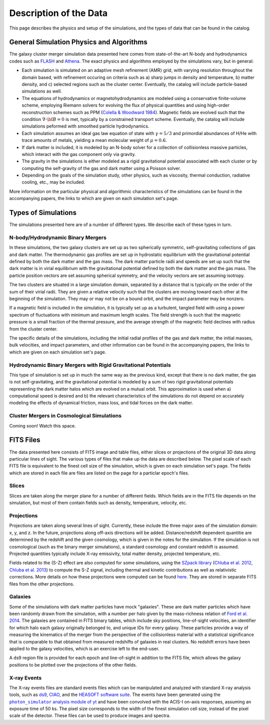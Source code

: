 .. _description:

Description of the Data
=======================

This page describes the physics and setup of the simulations, and the types of data that can be found in the
catalog. 

General Simulation Physics and Algorithms
-----------------------------------------

The galaxy cluster merger simulation data presented here comes from state-of-the-art N-body and hydrodynamics
codes such as `FLASH <http://flash.uchicago.edu>`_ and `Athena <https://trac.princeton.edu/Athena/>`_. The
exact physics and algorithms employed by the simulations vary, but in general:

* Each simulation is simulated on an adaptive mesh refinement (AMR) grid, with varying resolution throughout
  the domain based, with refinement occuring on criteria such as a) sharp jumps in density and temperature, b) matter
  density, and c) selected regions such as the cluster center. Eventually, the catalog will include particle-based
  simulations as well.
* The equations of hydrodynamics or magnetohydrodynamics are modeled using a conservative finite-volume scheme,
  employing Riemann solvers for evolving the flux of physical quantities and using high-order reconstruction
  schemes such as PPM (`Colella & Woodward 1984 <http://adsabs.harvard.edu/abs/1984JCoPh..54..174C>`_). Magnetic
  fields are evolved such that the condition :math:`\nabla \cdot \bf{B} = 0` is met, typically by a constrained
  transport scheme. Eventually, the catalog will include simulations peformed with smoothed particle hydrodynamics.
* Each simulation assumes an ideal gas law equation of state with :math:`\gamma = 5/3` and primordial
  abundances of H/He with trace amounts of metals, yielding a mean molecular weight of :math:`\mu = 0.6`.
* If dark matter is included, it is modeled by an N-body solver for a collection of collisionless
  massive particles, which interact with the gas component only via gravity.
* The gravity in the simulations is either modeled as a rigid gravitational potential associated with each cluster
  or by computing the self-gravity of the gas and dark matter using a Poisson solver.
* Depending on the goals of the simulation study, other physics, such as viscosity, thermal conduction, radiative
  cooling, etc., may be included.
  
More information on the particular physical and algorithmic characteristics of the simulations can be found
in the accompanying papers, the links to which are given on each simulation set's page.

Types of Simulations
--------------------

The simulations presented here are of a number of different types. We describe each of these types in turn.

N-body/Hydrodynamic Binary Mergers
++++++++++++++++++++++++++++++++++

In these simulations, the two galaxy clusters are set up as two spherically symmetric, self-gravitating
collections of gas and dark matter. The thermodynamic gas profiles are set up in hydrostatic equilibrium
with the gravitational potential defined by both the dark matter and the gas mass. The dark matter particle
radii and speeds are set up such that the dark matter is in virial equilibrium with the gravitational
potential defined by both the dark matter and the gas mass. The particle position vectors are set assuming
spherical symmetry, and the velocity vectors are set assuming isotropy. 

The two clusters are situated in a large simulation domain, separated by a distance that is typically on the
order of the sum of their virial radii. They are given a relative velocity such that the clusters are moving
toward each other at the beginning of the simulation. They may or may not be on a bound orbit, and the impact
parameter may be nonzero.

If a magnetic field is included in the simulation, it is typically set up as a turbulent, tangled field with
using a power spectrum of fluctuations with minimum and maximum length scales. The field strength is such that
the magnetic pressure is a small fraction of the thermal pressure, and the average strength of the magnetic
field declines with radius from the cluster center.

The specific details of the simulations, including the initial radial profiles of the gas and dark matter, 
the initial masses, bulk velocities, and impact parameters, and other information can be found in the 
accompanying papers, the links to which are given on each simulation set's page. 

Hydrodynamic Binary Mergers with Rigid Gravitational Potentials
+++++++++++++++++++++++++++++++++++++++++++++++++++++++++++++++

This type of simulation is set up in much the same way as the previous kind, except that there is no dark matter,
the gas is not self-gravitating, and the gravitational potential is modeled by a sum of two rigid gravitational
potentials representing the dark matter halos which are evolved on a mutual orbit. This approximation is used when
a) computational speed is desired and b) the relevant characteristics of the simulations do not depend on accurately
modeling the effects of dynamical friction, mass loss, and tidal forces on the dark matter.

Cluster Mergers in Cosmological Simulations
+++++++++++++++++++++++++++++++++++++++++++

Coming soon! Watch this space.

FITS Files
----------

The data presented here consists of FITS image and table files, either slices or projections of the original
3D data along particular lines of sight. The various types of files that make up the data are
described below. The pixel scale of each FITS file is equivalent to the finest cell size of the
simulation, which is given on each simulation set's page. The fields which are stored in each file are files
are listed on the page for a particlar epoch's files.

Slices
++++++

Slices are taken along the merger plane for a number of different fields. Which fields
are in the FITS file depends on the simulation, but most of them contain fields such as density, temperature,
velocity, etc.

Projections
+++++++++++

Projections are taken along several lines of sight. Currently, these include the three 
major axes of the simulation domain: x, y, and z. In the future, projections along off-axis 
directions will be added. Distance/redshift dependent quantitie are determined by
the redshift and the given cosmology, which is given in the notes for the simulation. If the simulation
is not cosmological (such as the binary merger simulations), a standard cosmology and constant redshift is assumed.
Projected quantities typically include X-ray emissivity, total matter density, projected temperature, etc.

Fields related to the (S-Z) effect are also computed for some simulations, using the
`SZpack library <http://www.cita.utoronto.ca/~jchluba/Science_Jens/SZpack/SZpack.html>`_
(`Chluba et al. 2012 <http://adsabs.harvard.edu/abs/2012MNRAS.426..510C>`_,
`Chluba et al. 2013 <http://adsabs.harvard.edu/abs/2013MNRAS.430.3054C>`_) to compute the S-Z signal,
including thermal and kinetic contributions as well as relativistic corrections. More details on how these projections
were computed can be found `here <http://yt-project.org/doc/analyzing/analysis_modules/sunyaev_zeldovich.html>`_.
They are stored in separate FITS files from the other projections. 

Galaxies
++++++++

Some of the simulations with dark matter particles have mock "galaxies". These are dark matter particles which have been
randomly drawn from the simulation, with a number per halo given by the mass-richness relation of
`Ford et al. 2014 <http://adsabs.harvard.edu/abs/2014MNRAS.439.3755F>`_. The galaxies are contained in FITS binary tables,
which include sky positions, line-of-sight velocities, an identifier for which halo each galaxy originally belonged to, and
unique IDs for every galaxy. These particles provide a way of measuring the kinematics of the merger from the perspective of
the collisionless material with a statistical significance that is comparable to that obtained from measured redshifts of
galaxies in real clusters. No redshift errors have been applied to the galaxy velocities, which is an exercise left to the end-user.

A ds9 region file is provided for each epoch and line-of-sight in addition to the FITS file, which allows the galaxy positions
to be plotted over the projections of the other fields. 

.. |photon_simulator| replace:: ``photon_simulator`` analysis module of yt
.. _photon_simulator: http://yt-project.org/doc/analyzing/analysis_modules/photon_simulator.html

X-ray Events
++++++++++++

The X-ray events files are standard events files which can be manipulated and analyzed with standard
X-ray analysis tools, such as `ds9 <http://ds9.si.edu>`_, `CIAO <http://cxc.cfa.harvard.edu/ciao/>`_, and the 
`HEASOFT software suite <http://heasarc.nasa.gov/lheasoft/>`_. The events have been generated using the
|photon_simulator|_ and have been convolved with the ACIS-I on-axis responses, assuming an exposure time of
50 ks. The pixel size corresponds to the width of the finest simulation cell size, instead of the pixel scale of
the detector. These files can be used to produce images and spectra. 



